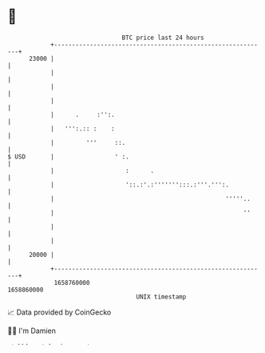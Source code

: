 * 👋

#+begin_example
                                   BTC price last 24 hours                    
               +------------------------------------------------------------+ 
         23000 |                                                            | 
               |                                                            | 
               |                                                            | 
               |                                                            | 
               |      .     :'':.                                           | 
               |   ''':.:: :    :                                           | 
               |         '''     ::.                                        | 
   $ USD       |                 ' :.                                       | 
               |                    :      .                                | 
               |                    '::.:'.:''''''':::.:'''.''':.           | 
               |                                                '''''..     | 
               |                                                     ''     | 
               |                                                            | 
               |                                                            | 
         20000 |                                                            | 
               +------------------------------------------------------------+ 
                1658760000                                        1658860000  
                                       UNIX timestamp                         
#+end_example
📈 Data provided by CoinGecko

🧑‍💻 I'm Damien

✍️ I blog at [[https://www.damiengonot.com][damiengonot.com]]
